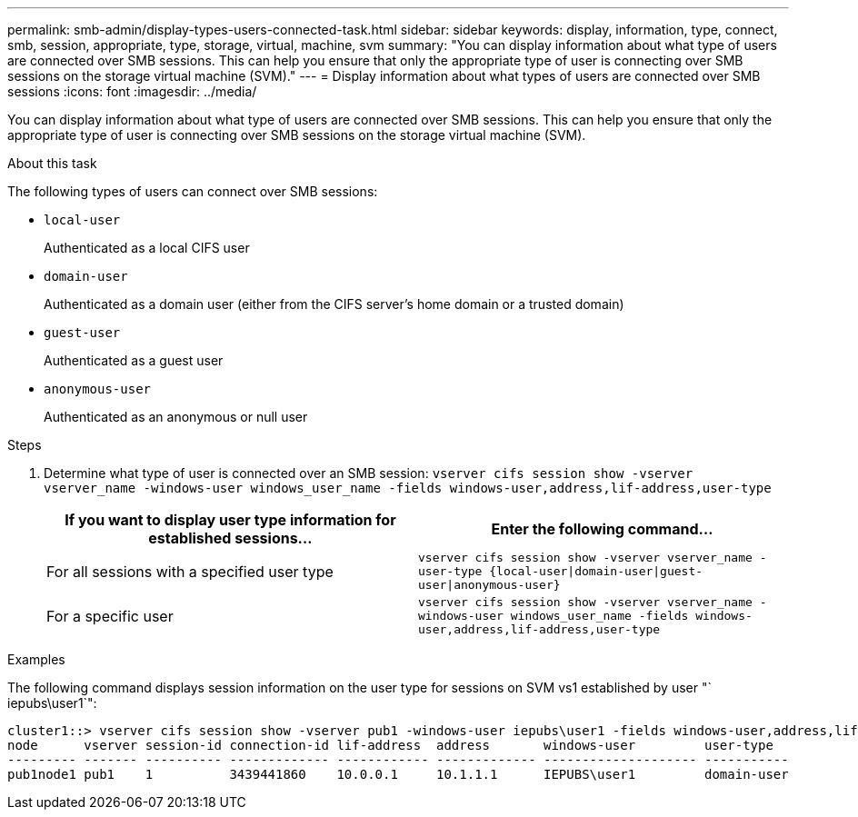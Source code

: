---
permalink: smb-admin/display-types-users-connected-task.html
sidebar: sidebar
keywords: display, information, type, connect, smb, session, appropriate, type, storage, virtual, machine, svm
summary: "You can display information about what type of users are connected over SMB sessions. This can help you ensure that only the appropriate type of user is connecting over SMB sessions on the storage virtual machine (SVM)."
---
= Display information about what types of users are connected over SMB sessions
:icons: font
:imagesdir: ../media/

[.lead]
You can display information about what type of users are connected over SMB sessions. This can help you ensure that only the appropriate type of user is connecting over SMB sessions on the storage virtual machine (SVM).

.About this task

The following types of users can connect over SMB sessions:

* `local-user`
+
Authenticated as a local CIFS user

* `domain-user`
+
Authenticated as a domain user (either from the CIFS server's home domain or a trusted domain)

* `guest-user`
+
Authenticated as a guest user

* `anonymous-user`
+
Authenticated as an anonymous or null user

.Steps

. Determine what type of user is connected over an SMB session: `vserver cifs session show -vserver vserver_name -windows-user windows_user_name -fields windows-user,address,lif-address,user-type`
+
[options="header"]
|===
| If you want to display user type information for established sessions...| Enter the following command...
a|
For all sessions with a specified user type
a|
`vserver cifs session show -vserver vserver_name -user-type {local-user\|domain-user\|guest-user\|anonymous-user}`
a|
For a specific user
a|
`vserver cifs session show -vserver vserver_name -windows-user windows_user_name -fields windows-user,address,lif-address,user-type`
|===

.Examples

The following command displays session information on the user type for sessions on SVM vs1 established by user "` iepubs\user1`":

----
cluster1::> vserver cifs session show -vserver pub1 -windows-user iepubs\user1 -fields windows-user,address,lif-address,user-type
node      vserver session-id connection-id lif-address  address       windows-user         user-type
--------- ------- ---------- ------------- ------------ ------------- -------------------- -----------
pub1node1 pub1    1          3439441860    10.0.0.1     10.1.1.1      IEPUBS\user1         domain-user
----
